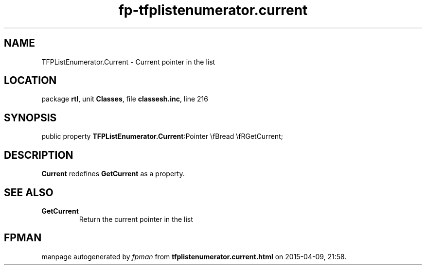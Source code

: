 .\" file autogenerated by fpman
.TH "fp-tfplistenumerator.current" 3 "2014-03-14" "fpman" "Free Pascal Programmer's Manual"
.SH NAME
TFPListEnumerator.Current - Current pointer in the list
.SH LOCATION
package \fBrtl\fR, unit \fBClasses\fR, file \fBclassesh.inc\fR, line 216
.SH SYNOPSIS
public property  \fBTFPListEnumerator.Current\fR:Pointer \\fBread \\fRGetCurrent;
.SH DESCRIPTION
\fBCurrent\fR redefines \fBGetCurrent\fR as a property.


.SH SEE ALSO
.TP
.B GetCurrent
Return the current pointer in the list

.SH FPMAN
manpage autogenerated by \fIfpman\fR from \fBtfplistenumerator.current.html\fR on 2015-04-09, 21:58.

